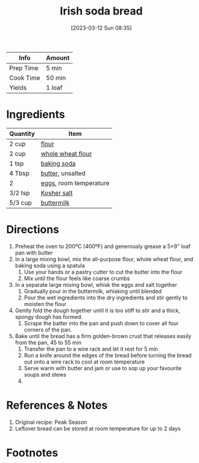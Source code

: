 :PROPERTIES:
:ID:       afd99ed2-be78-4d1e-a0b9-aea30496ea55
:END:
#+TITLE: Irish soda bread
#+DATE: [2023-03-12 Sun 08:35]
#+LAST_MODIFIED: [2023-03-12 Sun 08:43]
#+FILETAGS: :bread:recipes:

| Info      | Amount |
|-----------+--------|
| Prep Time | 5 min  |
| Cook Time | 50 min |
| Yields    | 1 loaf |

* Ingredients

  | Quantity | Item                   |
  |----------+------------------------|
  | 2 cup    | [[id:52b06361-3a75-4b35-84ff-6b1f3ac96b23][flour]]                  |
  | 2 cup    | [[id:4562dcdf-b952-4042-8238-93001642a569][whole wheat flour]]      |
  | 1 tsp    | [[id:3977eee0-56ec-42eb-af6c-6b31a703c1f6][baking soda]]            |
  | 4 Tbsp   | [[id:c2560014-7e89-4ef5-a628-378773b307e5][butter]], unsalted       |
  | 2        | [[id:1bf90d00-d03c-4492-9f4f-16fff79fc251][eggs]], room temperature |
  | 3/2 tsp  | [[id:026747d6-33c9-43c8-9d71-e201ed476116][Kosher salt]]            |
  | 5/3 cup  | [[id:459dff6c-a624-4bd9-bd30-18e62a117566][buttermilk]]             |

* Directions

  1. Preheat the oven to 200ºC (400ºF) and generously grease a 5×9" loaf pan with butter
  2. In a large mixing bowl, mix the all-purpose flour, whole wheat flour, and baking soda using a spatula
	 1. Use your hands or a pastry cutter to cut the butter into the flour
	 2. Mix until the flour feels like coarse crumbs
  3. In a separate large mixing bowl, whisk the eggs and salt together
	 1. Gradually pour in the buttermilk, whisking until blended
	 2. Pour the wet ingredients into the dry ingredients and stir gently to moisten the flour
  4. Gently fold the dough together until it is too stiff to stir and a thick, spongy dough has formed.
	 1. Scrape the batter into the pan and push down to cover all four corners of the pan.
  5. Bake until the bread has a firm golden-brown crust that releases easily from the pan, 45 to 55 min
	 1. Transfer the pan to a wire rack and let it rest for 5 min
	 2. Run a knife around the edges of the bread before turning the bread out onto a wire rack to cool at room temperature
	 3. Serve warm with butter and jam or use to sop up your favourite soups and stews
	 4.

* References & Notes

  1. Original recipe: Peak Season
  2. Leftover bread can be stored at room temperature for up to 2 days

* Footnotes
